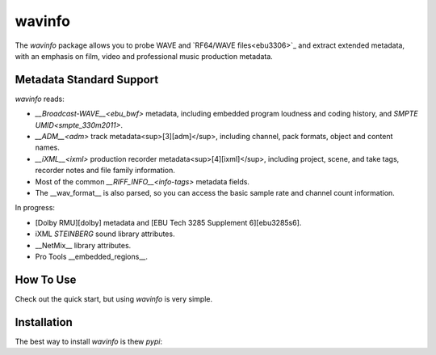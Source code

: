 
wavinfo
=======

The `wavinfo` package allows you to probe WAVE and `RF64/WAVE files<ebu3306>`_ 
and extract extended metadata, with an emphasis on film, video and professional
music production metadata.

Metadata Standard Support
-------------------------

`wavinfo` reads:

* `__Broadcast-WAVE__<ebu_bwf>` metadata, including embedded program
  loudness and coding history, and `SMPTE UMID<smpte_330m2011>`.
* `__ADM__<adm>` track metadata<sup>[3][adm]</sup>, including channel, pack formats, object and content names.
* `__iXML__<ixml>` production recorder metadata<sup>[4][ixml]</sup>, including project, scene, and take tags, recorder notes
  and file family information.
* Most of the common `__RIFF_INFO__<info-tags>` metadata fields.
* The __wav_format__ is also parsed, so you can access the basic sample rate and channel count
  information.

In progress:

* [Dolby RMU][dolby] metadata and [EBU Tech 3285 Supplement 6][ebu3285s6].
* iXML `STEINBERG` sound library attributes.
* __NetMix__ library attributes.
* Pro Tools __embedded_regions__.

How To Use
----------

Check out the quick start, but using `wavinfo` is very simple.

.. code-block:: python
  :caption: Reading metadata
  from wavinfo import WavInfoReader

  path = '../tests/test_files/A101_1.WAV'

  metadata = WavInfoReader(path)


Installation
------------

The best way to install `wavinfo` is thew `pypi`:

.. code-block:: shell
  $ pip3 install wavinfo




.. _ebu3306: https://tech.ebu.ch/docs/tech/tech3306v1_1.pdf
.. _smpte_330m2011: http://standards.smpte.org/content/978-1-61482-678-1/st-330-2011/SEC1.abstract
.. _ebu_bwf: https://tech.ebu.ch/docs/tech/tech3285.pdf
.. _adm: https://www.itu.int/dms_pubrec/itu-r/rec/bs/R-REC-BS.2076-2-201910-I!!PDF-E.pdf
.. _ixml: http://www.ixml.info
.. _info-tags: https://exiftool.org/TagNames/RIFF.html#Info

